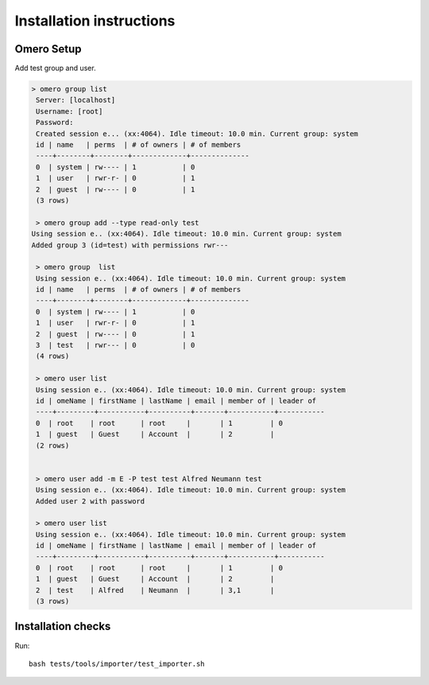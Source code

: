 Installation instructions
=========================


Omero Setup
-----------

Add test group and user.

.. code-block:: bash

 > omero group list
  Server: [localhost]
  Username: [root]
  Password:
  Created session e... (xx:4064). Idle timeout: 10.0 min. Current group: system
  id | name   | perms  | # of owners | # of members 
  ----+--------+--------+-------------+--------------
  0  | system | rw---- | 1           | 0            
  1  | user   | rwr-r- | 0           | 1            
  2  | guest  | rw---- | 0           | 1            
  (3 rows)

  > omero group add --type read-only test
 Using session e.. (xx:4064). Idle timeout: 10.0 min. Current group: system
 Added group 3 (id=test) with permissions rwr---

  > omero group  list
  Using session e.. (xx:4064). Idle timeout: 10.0 min. Current group: system
  id | name   | perms  | # of owners | # of members 
  ----+--------+--------+-------------+--------------
  0  | system | rw---- | 1           | 0            
  1  | user   | rwr-r- | 0           | 1            
  2  | guest  | rw---- | 0           | 1            
  3  | test   | rwr--- | 0           | 0            
  (4 rows)

  > omero user list  
  Using session e.. (xx:4064). Idle timeout: 10.0 min. Current group: system
  id | omeName | firstName | lastName | email | member of | leader of 
  ----+---------+-----------+----------+-------+-----------+-----------
  0  | root    | root      | root     |       | 1         | 0         
  1  | guest   | Guest     | Account  |       | 2         |           
  (2 rows)


  > omero user add -m E -P test test Alfred Neumann test
  Using session e.. (xx:4064). Idle timeout: 10.0 min. Current group: system
  Added user 2 with password
  
  > omero user list    
  Using session e.. (xx:4064). Idle timeout: 10.0 min. Current group: system
  id | omeName | firstName | lastName | email | member of | leader of 
  ----+---------+-----------+----------+-------+-----------+-----------
  0  | root    | root      | root     |       | 1         | 0         
  1  | guest   | Guest     | Account  |       | 2         |           
  2  | test    | Alfred    | Neumann  |       | 3,1       |           
  (3 rows)


Installation checks
-------------------

Run::

 bash tests/tools/importer/test_importer.sh

